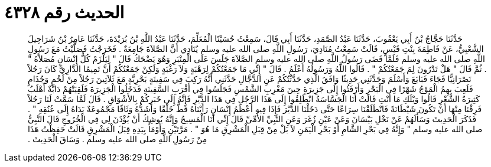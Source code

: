 
= الحديث رقم ٤٣٢٨

[quote.hadith]
حَدَّثَنَا حَجَّاجُ بْنُ أَبِي يَعْقُوبَ، حَدَّثَنَا عَبْدُ الصَّمَدِ، حَدَّثَنَا أَبِي قَالَ، سَمِعْتُ حُسَيْنًا الْمُعَلِّمَ، حَدَّثَنَا عَبْدُ اللَّهِ بْنُ بُرَيْدَةَ، حَدَّثَنَا عَامِرُ بْنُ شَرَاحِيلَ الشَّعْبِيُّ، عَنْ فَاطِمَةَ بِنْتِ قَيْسٍ، قَالَتْ سَمِعْتُ مُنَادِيَ، رَسُولِ اللَّهِ صلى الله عليه وسلم يُنَادِي أَنَّ الصَّلاَةَ جَامِعَةٌ ‏.‏ فَخَرَجْتُ فَصَلَّيْتُ مَعَ رَسُولِ اللَّهِ صلى الله عليه وسلم فَلَمَّا قَضَى رَسُولُ اللَّهِ صلى الله عليه وسلم الصَّلاَةَ جَلَسَ عَلَى الْمِنْبَرِ وَهُوَ يَضْحَكُ قَالَ ‏"‏ لِيَلْزَمْ كُلُّ إِنْسَانٍ مُصَلاَّهُ ‏"‏ ‏.‏ ثُمَّ قَالَ ‏"‏ هَلْ تَدْرُونَ لِمَ جَمَعْتُكُمْ ‏"‏ ‏.‏ قَالُوا اللَّهُ وَرَسُولُهُ أَعْلَمُ ‏.‏ قَالَ ‏"‏ إِنِّي مَا جَمَعْتُكُمْ لِرَهْبَةٍ وَلاَ رَغْبَةٍ وَلَكِنْ جَمَعْتُكُمْ أَنَّ تَمِيمًا الدَّارِيَّ كَانَ رَجُلاً نَصْرَانِيًّا فَجَاءَ فَبَايَعَ وَأَسْلَمَ وَحَدَّثَنِي حَدِيثًا وَافَقَ الَّذِي حَدَّثْتُكُمْ عَنِ الدَّجَّالِ حَدَّثَنِي أَنَّهُ رَكِبَ فِي سَفِينَةٍ بَحْرِيَّةٍ مَعَ ثَلاَثِينَ رَجُلاً مِنْ لَخْمٍ وَجُذَامٍ فَلَعِبَ بِهِمُ الْمَوْجُ شَهْرًا فِي الْبَحْرِ وَأَرْفَئُوا إِلَى جَزِيرَةٍ حِينَ مَغْرِبِ الشَّمْسِ فَجَلَسُوا فِي أَقْرَبِ السَّفِينَةِ فَدَخَلُوا الْجَزِيرَةَ فَلَقِيَتْهُمْ دَابَّةٌ أَهْلَبُ كَثِيرَةُ الشَّعْرِ قَالُوا وَيْلَكِ مَا أَنْتِ قَالَتْ أَنَا الْجَسَّاسَةُ انْطَلِقُوا إِلَى هَذَا الرَّجُلِ فِي هَذَا الدَّيْرِ فَإِنَّهُ إِلَى خَبَرِكُمْ بِالأَشْوَاقِ ‏.‏ قَالَ لَمَّا سَمَّتْ لَنَا رَجُلاً فَرِقْنَا مِنْهَا أَنْ تَكُونَ شَيْطَانَةً فَانْطَلَقْنَا سِرَاعًا حَتَّى دَخَلْنَا الدَّيْرَ فَإِذَا فِيهِ أَعْظَمُ إِنْسَانٍ رَأَيْنَاهُ قَطُّ خَلْقًا وَأَشَدُّهُ وَثَاقًا مَجْمُوعَةٌ يَدَاهُ إِلَى عُنُقِهِ ‏"‏ ‏.‏ فَذَكَرَ الْحَدِيثَ وَسَأَلَهُمْ عَنْ نَخْلِ بَيْسَانَ وَعَنْ عَيْنِ زُغَرَ وَعَنِ النَّبِيِّ الأُمِّيِّ قَالَ إِنِّي أَنَا الْمَسِيحُ وَإِنَّهُ يُوشِكُ أَنْ يُؤْذَنَ لِي فِي الْخُرُوجِ قَالَ النَّبِيُّ صلى الله عليه وسلم ‏"‏ وَإِنَّهُ فِي بَحْرِ الشَّامِ أَوْ بَحْرِ الْيَمَنِ لاَ بَلْ مِنْ قِبَلِ الْمَشْرِقِ مَا هُوَ ‏"‏ ‏.‏ مَرَّتَيْنِ وَأَوْمَأَ بِيَدِهِ قِبَلَ الْمَشْرِقِ قَالَتْ حَفِظْتُ هَذَا مِنْ رَسُولِ اللَّهِ صلى الله عليه وسلم ‏.‏ وَسَاقَ الْحَدِيثَ ‏.‏